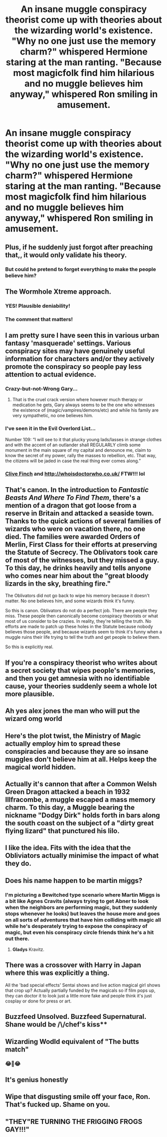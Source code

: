 #+TITLE: An insane muggle conspiracy theorist come up with theories about the wizarding world's existence. "Why no one just use the memory charm?" whispered Hermione staring at the man ranting. "Because most magicfolk find him hilarious and no muggle believes him anyway," whispered Ron smiling in amusement.

* An insane muggle conspiracy theorist come up with theories about the wizarding world's existence. "Why no one just use the memory charm?" whispered Hermione staring at the man ranting. "Because most magicfolk find him hilarious and no muggle believes him anyway," whispered Ron smiling in amusement.
:PROPERTIES:
:Author: philistine-slayer
:Score: 364
:DateUnix: 1620828941.0
:DateShort: 2021-May-12
:FlairText: Prompt
:END:

** Plus, if he suddenly just forgot after preaching that,, it would only validate his theory.
:PROPERTIES:
:Author: superdave100
:Score: 108
:DateUnix: 1620834328.0
:DateShort: 2021-May-12
:END:

*** But could he pretend to forget everything to make the people believe him?
:PROPERTIES:
:Author: Don_Floo
:Score: 41
:DateUnix: 1620836065.0
:DateShort: 2021-May-12
:END:


** The Wormhole Xtreme approach.
:PROPERTIES:
:Author: WhosThisGeek
:Score: 62
:DateUnix: 1620830152.0
:DateShort: 2021-May-12
:END:

*** YES! Plausible deniability!
:PROPERTIES:
:Author: berkeleyjake
:Score: 25
:DateUnix: 1620836440.0
:DateShort: 2021-May-12
:END:


*** The comment that matters!
:PROPERTIES:
:Author: GoatAndSin
:Score: 6
:DateUnix: 1620861674.0
:DateShort: 2021-May-13
:END:


** I am pretty sure I have seen this in various urban fantasy 'masquerade' settings. Various conspiracy sites may have genuinely useful information for characters and/or they actively promote the conspiracy so people pay less attention to actual evidence.
:PROPERTIES:
:Author: greatandmodest
:Score: 44
:DateUnix: 1620840282.0
:DateShort: 2021-May-12
:END:

*** Crazy-but-not-Wrong Gary...
:PROPERTIES:
:Author: CaptainCyclops
:Score: 17
:DateUnix: 1620842034.0
:DateShort: 2021-May-12
:END:

**** That is the cruel crack version where however much therapy or medication he gets, Gary always seems to be the one who witnesses the existence of (magic/vampires/demons/etc) and while his family are very sympathetic, no one believes him.
:PROPERTIES:
:Author: greatandmodest
:Score: 19
:DateUnix: 1620845292.0
:DateShort: 2021-May-12
:END:


*** I've seen it in the Evil Overlord List...

Number 109: “I will see to it that plucky young lads/lasses in strange clothes and with the accent of an outlander shall REGULARLY climb some monument in the main square of my capital and denounce me, claim to know the secret of my power, rally the masses to rebellion, etc. That way, the citizens will be jaded in case the real thing ever comes along.”
:PROPERTIES:
:Author: Sefera17
:Score: 13
:DateUnix: 1620867861.0
:DateShort: 2021-May-13
:END:


*** [[https://tardis.fandom.com/wiki/Clive_Finch][Clive Finch]] and [[http://whoisdoctorwho.co.uk/]] FTW!!! lol
:PROPERTIES:
:Author: Avigorus
:Score: 3
:DateUnix: 1620870052.0
:DateShort: 2021-May-13
:END:


** That's canon. In the introduction to /Fantastic Beasts And Where To Find Them/, there's a mention of a dragon that got loose from a reserve in Britain and attacked a seaside town. Thanks to the quick actions of several families of wizards who were on vacation there, no one died. The families were awarded Orders of Merlin, First Class for their efforts at preserving the Statute of Secrecy. The Oblivators took care of most of the witnesses, but they missed a guy. To this day, he drinks heavily and tells anyone who comes near him about the "great bloody lizards in the sky, breathing fire."

The Oblivators did not go back to wipe his memory because it doesn't matter. No one believes him, and some wizards think it's funny.

So this is canon. Oblivators do not do a perfect job. There are people they miss. These people then canonically become conspiracy theorists or what most of us consider to be crazies. In reality, they're telling the truth. No efforts are made to patch up these holes in the Statute because nobody believes those people, and because wizards seem to think it's funny when a muggle ruins their life trying to tell the truth and get people to believe them.

So this is explicitly real.
:PROPERTIES:
:Author: geosmin7
:Score: 30
:DateUnix: 1620856222.0
:DateShort: 2021-May-13
:END:


** If you're a conspiracy theorist who writes about a secret society that wipes people's memories, and then you get amnesia with no identifiable cause, your theories suddenly seem a whole lot more plausible.
:PROPERTIES:
:Author: Devil_May_Kare
:Score: 30
:DateUnix: 1620848434.0
:DateShort: 2021-May-13
:END:


** Ah yes alex jones the man who will put the wizard omg world
:PROPERTIES:
:Author: GravityMyGuy
:Score: 20
:DateUnix: 1620839437.0
:DateShort: 2021-May-12
:END:


** Here's the plot twist, the Ministry of Magic actually employ him to spread these conspiracies and because they are so insane muggles don't believe him at all. Helps keep the magical world hidden.
:PROPERTIES:
:Author: Sandrock313
:Score: 18
:DateUnix: 1620846881.0
:DateShort: 2021-May-12
:END:


** Actually it's cannon that after a Common Welsh Green Dragon attacked a beach in 1932 Illfracombe, a muggle escaped a mass memory charm. To this day, a Muggle bearing the nickname "Dodgy Dirk" holds forth in bars along the south coast on the subject of a "dirty great flying lizard" that punctured his lilo.
:PROPERTIES:
:Author: winkythewoodelf
:Score: 15
:DateUnix: 1620856870.0
:DateShort: 2021-May-13
:END:


** I like the idea. Fits with the idea that the Obliviators actually minimise the impact of what they do.
:PROPERTIES:
:Author: CaptainCyclops
:Score: 16
:DateUnix: 1620842168.0
:DateShort: 2021-May-12
:END:


** Does his name happen to be martin miggs?
:PROPERTIES:
:Author: Thane-of-Hyrule
:Score: 16
:DateUnix: 1620842559.0
:DateShort: 2021-May-12
:END:

*** I'm picturing a Bewitched type scenario where Martin Miggs is a bit like Agnes Cravits (always trying to get Abner to look when the neighbors are performing magic, but they suddenly stops whenever he looks) but leaves the house more and goes on all sorts of adventures that have him colliding with magic all while he's desperately trying to expose the conspiracy of magic, but even his conspiracy circle friends think he's a hit out there.
:PROPERTIES:
:Author: unicorn_mafia537
:Score: 9
:DateUnix: 1620843783.0
:DateShort: 2021-May-12
:END:

**** *Gladys* Kravitz.
:PROPERTIES:
:Author: AMerrickanGirl
:Score: 7
:DateUnix: 1620859652.0
:DateShort: 2021-May-13
:END:


** There was a crossover with Harry in Japan where this was explicitly a thing.

All the 'bad special effects' Sentai shows and live action magical girl shows that crop up? Actually partially funded by the magicals so if film pops up, they can doctor it to look just a little more fake and people think it's just cosplay or done for press or art.
:PROPERTIES:
:Author: Cyfric_G
:Score: 14
:DateUnix: 1620850515.0
:DateShort: 2021-May-13
:END:


** Buzzfeed Unsolved. Buzzfeed Supernatural.\\
Shane would be /\/chef's kiss**
:PROPERTIES:
:Author: cest_la_via
:Score: 17
:DateUnix: 1620838984.0
:DateShort: 2021-May-12
:END:


** Wizarding Wodld equivalent of "The butts match"
:PROPERTIES:
:Author: HellaHotLancelot
:Score: 7
:DateUnix: 1620866524.0
:DateShort: 2021-May-13
:END:

*** 😂🤣😂
:PROPERTIES:
:Author: ghost_queen21
:Score: 1
:DateUnix: 1620869926.0
:DateShort: 2021-May-13
:END:


** It's genius honestly
:PROPERTIES:
:Author: BleedFree
:Score: 3
:DateUnix: 1620873371.0
:DateShort: 2021-May-13
:END:


** Wipe that disgusting smile off your face, Ron. That's fucked up. Shame on you.
:PROPERTIES:
:Author: TheVoteMote
:Score: 2
:DateUnix: 1620872110.0
:DateShort: 2021-May-13
:END:


** "THEY"RE TURNING THE FRIGGING FROGS GAY!!!"
:PROPERTIES:
:Author: Brilliant_Sea
:Score: 1
:DateUnix: 1621045327.0
:DateShort: 2021-May-15
:END:
